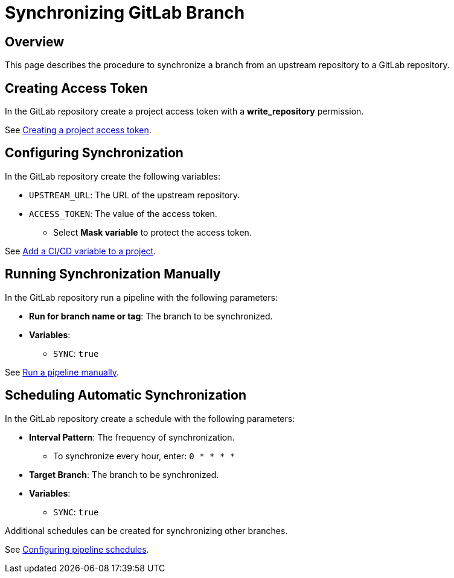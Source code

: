 = Synchronizing GitLab Branch =

== Overview ==

This page describes the procedure to synchronize a branch from an upstream repository
to a GitLab repository.

== Creating Access Token ==

In the GitLab repository create a project access token with a **write_repository** permission.

See link:https://docs.gitlab.com/ee/user/project/settings/project_access_tokens.html#creating-a-project-access-token[Creating a project access token].

== Configuring Synchronization ==

In the GitLab repository create the following variables:

* `UPSTREAM_URL`: The URL of the upstream repository.
* `ACCESS_TOKEN`: The value of the access token.
** Select **Mask variable** to protect the access token.

See link:https://docs.gitlab.com/ee/ci/variables/#add-a-cicd-variable-to-a-project[Add a CI/CD variable to a project].

== Running Synchronization Manually ==

In the GitLab repository run a pipeline with the following parameters:

* **Run for branch name or tag**: The branch to be synchronized.
* **Variables**:
** `SYNC`: `true`

See link:https://docs.gitlab.com/ee/ci/pipelines/#run-a-pipeline-manually[Run a pipeline manually].

== Scheduling Automatic Synchronization ==

In the GitLab repository create a schedule with the following parameters:

* **Interval Pattern**: The frequency of synchronization.
** To synchronize every hour, enter: `0 * * * *`
* **Target Branch**: The branch to be synchronized.
* **Variables**:
** `SYNC`: `true`

Additional schedules can be created for synchronizing other branches.

See link:https://docs.gitlab.com/ee/ci/pipelines/schedules.html#configuring-pipeline-schedules[Configuring pipeline schedules].
